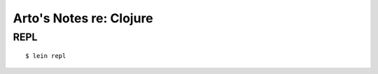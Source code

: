 ************************
Arto's Notes re: Clojure
************************

REPL
====

::

   $ lein repl
